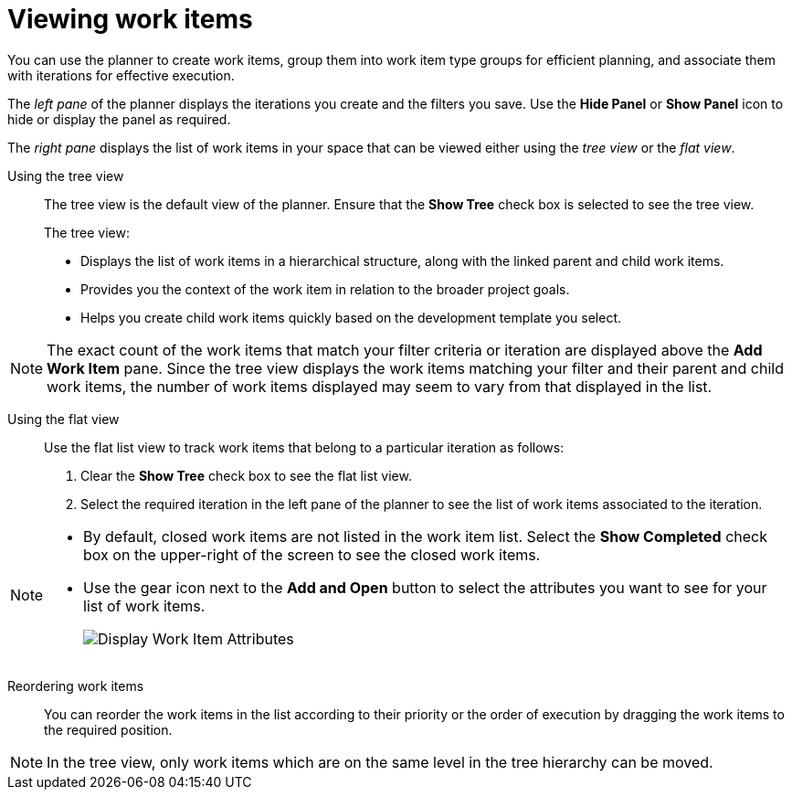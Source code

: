 [id=viewing_work_items]
= Viewing work items

You can use the planner to create work items, group them into work item type groups for efficient planning, and associate them with iterations for effective execution.

The _left pane_ of the planner displays the iterations you create and the filters you save. Use the *Hide Panel* or *Show Panel* icon to hide or display the panel as required.

The _right pane_ displays the list of work items in your space that can be viewed either using the _tree view_ or the _flat view_.

Using the tree view::
The tree view is the default view of the planner. Ensure that the *Show Tree* check box is selected to see the tree view.
+
The tree view:

* Displays the list of work items in a hierarchical structure, along with the linked parent and child work items.
* Provides you the context of the work item in relation to the broader project goals.
* Helps you create child work items quickly based on the development template you select.

NOTE: The exact count of the work items that match your filter criteria or iteration are displayed above the *Add Work Item* pane. Since the tree view displays the work items matching your filter and their parent and child work items, the number of work items displayed may seem to vary from that displayed in the list.

Using the flat view::
Use the flat list view to track work items that belong to a particular iteration as follows:
. Clear the *Show Tree* check box to see the flat list view.
. Select the required iteration in the left pane of the planner to see the list of work items associated to the iteration.

[NOTE]
====
* By default, closed work items are not listed in the work item list. Select the *Show Completed* check box on the upper-right of the screen to see the closed work items.
* Use the gear icon next to the *Add and Open* button to select the attributes you want to see for your list of work items.
+
image:wi_toggle_attributes.png[Display Work Item Attributes]
====

Reordering work items::
You can reorder the work items in the list according to their priority or the order of execution by dragging the work items to the required position.

NOTE: In the tree view, only work items which are on the same level in the tree hierarchy can be moved.


////
The *Board* view displays a visual representation of your work item progress. Based on their status, the work items are sorted into the _new_, _open_, _in progress_, _resolved_, or _closed_ columns. Use this feature to track and update the status of work items as you progress through your task list.

In the *Board* view, you can drag and drop the selected work item to the relevant column based on the progress of the work item.
////
